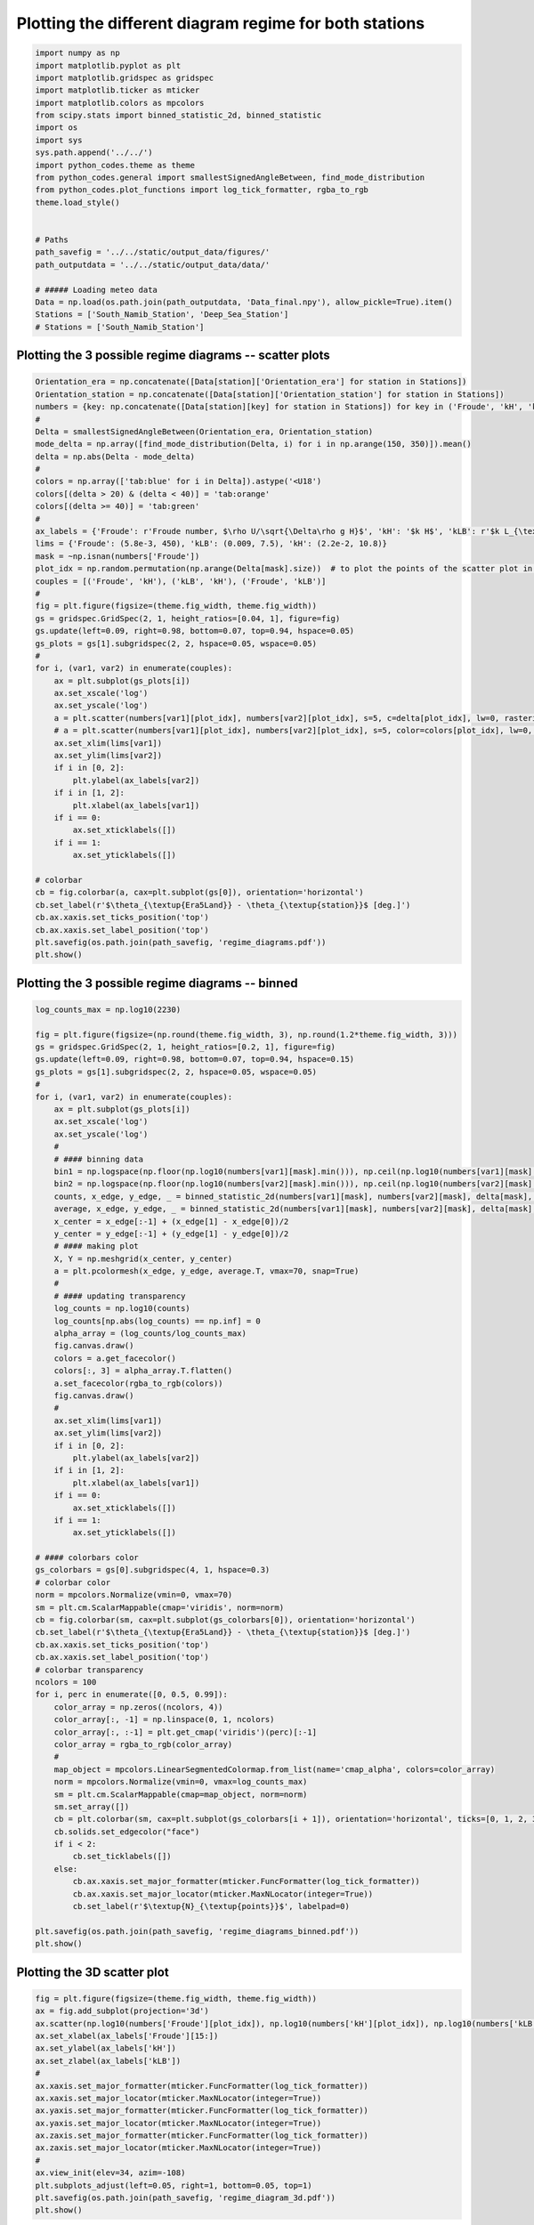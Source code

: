 
.. DO NOT EDIT.
.. THIS FILE WAS AUTOMATICALLY GENERATED BY SPHINX-GALLERY.
.. TO MAKE CHANGES, EDIT THE SOURCE PYTHON FILE:
.. "auto_examples/data_presentation/regime_diagram_plot.py"
.. LINE NUMBERS ARE GIVEN BELOW.

.. only:: html

    .. note::
        :class: sphx-glr-download-link-note

        Click :ref:`here <sphx_glr_download_auto_examples_data_presentation_regime_diagram_plot.py>`
        to download the full example code

.. rst-class:: sphx-glr-example-title

.. _sphx_glr_auto_examples_data_presentation_regime_diagram_plot.py:


=======================================================
Plotting the different diagram regime for both stations
=======================================================

.. GENERATED FROM PYTHON SOURCE LINES 7-32

.. code-block:: default


    import numpy as np
    import matplotlib.pyplot as plt
    import matplotlib.gridspec as gridspec
    import matplotlib.ticker as mticker
    import matplotlib.colors as mpcolors
    from scipy.stats import binned_statistic_2d, binned_statistic
    import os
    import sys
    sys.path.append('../../')
    import python_codes.theme as theme
    from python_codes.general import smallestSignedAngleBetween, find_mode_distribution
    from python_codes.plot_functions import log_tick_formatter, rgba_to_rgb
    theme.load_style()


    # Paths
    path_savefig = '../../static/output_data/figures/'
    path_outputdata = '../../static/output_data/data/'

    # ##### Loading meteo data
    Data = np.load(os.path.join(path_outputdata, 'Data_final.npy'), allow_pickle=True).item()
    Stations = ['South_Namib_Station', 'Deep_Sea_Station']
    # Stations = ['South_Namib_Station']








.. GENERATED FROM PYTHON SOURCE LINES 33-35

Plotting the 3 possible regime diagrams -- scatter plots
------------------------

.. GENERATED FROM PYTHON SOURCE LINES 35-84

.. code-block:: default


    Orientation_era = np.concatenate([Data[station]['Orientation_era'] for station in Stations])
    Orientation_station = np.concatenate([Data[station]['Orientation_station'] for station in Stations])
    numbers = {key: np.concatenate([Data[station][key] for station in Stations]) for key in ('Froude', 'kH', 'kLB')}
    #
    Delta = smallestSignedAngleBetween(Orientation_era, Orientation_station)
    mode_delta = np.array([find_mode_distribution(Delta, i) for i in np.arange(150, 350)]).mean()
    delta = np.abs(Delta - mode_delta)
    #
    colors = np.array(['tab:blue' for i in Delta]).astype('<U18')
    colors[(delta > 20) & (delta < 40)] = 'tab:orange'
    colors[(delta >= 40)] = 'tab:green'
    #
    ax_labels = {'Froude': r'Froude number, $\rho U/\sqrt{\Delta\rho g H}$', 'kH': '$k H$', 'kLB': r'$k L_{\textup{B}}$'}
    lims = {'Froude': (5.8e-3, 450), 'kLB': (0.009, 7.5), 'kH': (2.2e-2, 10.8)}
    mask = ~np.isnan(numbers['Froude'])
    plot_idx = np.random.permutation(np.arange(Delta[mask].size))  # to plot the points of the scatter plot in random order
    couples = [('Froude', 'kH'), ('kLB', 'kH'), ('Froude', 'kLB')]
    #
    fig = plt.figure(figsize=(theme.fig_width, theme.fig_width))
    gs = gridspec.GridSpec(2, 1, height_ratios=[0.04, 1], figure=fig)
    gs.update(left=0.09, right=0.98, bottom=0.07, top=0.94, hspace=0.05)
    gs_plots = gs[1].subgridspec(2, 2, hspace=0.05, wspace=0.05)
    #
    for i, (var1, var2) in enumerate(couples):
        ax = plt.subplot(gs_plots[i])
        ax.set_xscale('log')
        ax.set_yscale('log')
        a = plt.scatter(numbers[var1][plot_idx], numbers[var2][plot_idx], s=5, c=delta[plot_idx], lw=0, rasterized=True, vmin=0, vmax=70, cmap='plasma')
        # a = plt.scatter(numbers[var1][plot_idx], numbers[var2][plot_idx], s=5, color=colors[plot_idx], lw=0, rasterized=True, vmin=0, vmax=30, cmap='plasma')
        ax.set_xlim(lims[var1])
        ax.set_ylim(lims[var2])
        if i in [0, 2]:
            plt.ylabel(ax_labels[var2])
        if i in [1, 2]:
            plt.xlabel(ax_labels[var1])
        if i == 0:
            ax.set_xticklabels([])
        if i == 1:
            ax.set_yticklabels([])

    # colorbar
    cb = fig.colorbar(a, cax=plt.subplot(gs[0]), orientation='horizontal')
    cb.set_label(r'$\theta_{\textup{Era5Land}} - \theta_{\textup{station}}$ [deg.]')
    cb.ax.xaxis.set_ticks_position('top')
    cb.ax.xaxis.set_label_position('top')
    plt.savefig(os.path.join(path_savefig, 'regime_diagrams.pdf'))
    plt.show()




.. image:: /auto_examples/data_presentation/images/sphx_glr_regime_diagram_plot_001.png
    :alt: regime diagram plot
    :class: sphx-glr-single-img





.. GENERATED FROM PYTHON SOURCE LINES 85-87

Plotting the 3 possible regime diagrams -- binned
------------------------

.. GENERATED FROM PYTHON SOURCE LINES 87-166

.. code-block:: default


    log_counts_max = np.log10(2230)

    fig = plt.figure(figsize=(np.round(theme.fig_width, 3), np.round(1.2*theme.fig_width, 3)))
    gs = gridspec.GridSpec(2, 1, height_ratios=[0.2, 1], figure=fig)
    gs.update(left=0.09, right=0.98, bottom=0.07, top=0.94, hspace=0.15)
    gs_plots = gs[1].subgridspec(2, 2, hspace=0.05, wspace=0.05)
    #
    for i, (var1, var2) in enumerate(couples):
        ax = plt.subplot(gs_plots[i])
        ax.set_xscale('log')
        ax.set_yscale('log')
        #
        # #### binning data
        bin1 = np.logspace(np.floor(np.log10(numbers[var1][mask].min())), np.ceil(np.log10(numbers[var1][mask].max())), 50)
        bin2 = np.logspace(np.floor(np.log10(numbers[var2][mask].min())), np.ceil(np.log10(numbers[var2][mask].max())), 50)
        counts, x_edge, y_edge, _ = binned_statistic_2d(numbers[var1][mask], numbers[var2][mask], delta[mask], statistic='count', bins=[bin1, bin2])
        average, x_edge, y_edge, _ = binned_statistic_2d(numbers[var1][mask], numbers[var2][mask], delta[mask], statistic='mean', bins=[bin1, bin2])
        x_center = x_edge[:-1] + (x_edge[1] - x_edge[0])/2
        y_center = y_edge[:-1] + (y_edge[1] - y_edge[0])/2
        # #### making plot
        X, Y = np.meshgrid(x_center, y_center)
        a = plt.pcolormesh(x_edge, y_edge, average.T, vmax=70, snap=True)
        #
        # #### updating transparency
        log_counts = np.log10(counts)
        log_counts[np.abs(log_counts) == np.inf] = 0
        alpha_array = (log_counts/log_counts_max)
        fig.canvas.draw()
        colors = a.get_facecolor()
        colors[:, 3] = alpha_array.T.flatten()
        a.set_facecolor(rgba_to_rgb(colors))
        fig.canvas.draw()
        #
        ax.set_xlim(lims[var1])
        ax.set_ylim(lims[var2])
        if i in [0, 2]:
            plt.ylabel(ax_labels[var2])
        if i in [1, 2]:
            plt.xlabel(ax_labels[var1])
        if i == 0:
            ax.set_xticklabels([])
        if i == 1:
            ax.set_yticklabels([])

    # #### colorbars color
    gs_colorbars = gs[0].subgridspec(4, 1, hspace=0.3)
    # colorbar color
    norm = mpcolors.Normalize(vmin=0, vmax=70)
    sm = plt.cm.ScalarMappable(cmap='viridis', norm=norm)
    cb = fig.colorbar(sm, cax=plt.subplot(gs_colorbars[0]), orientation='horizontal')
    cb.set_label(r'$\theta_{\textup{Era5Land}} - \theta_{\textup{station}}$ [deg.]')
    cb.ax.xaxis.set_ticks_position('top')
    cb.ax.xaxis.set_label_position('top')
    # colorbar transparency
    ncolors = 100
    for i, perc in enumerate([0, 0.5, 0.99]):
        color_array = np.zeros((ncolors, 4))
        color_array[:, -1] = np.linspace(0, 1, ncolors)
        color_array[:, :-1] = plt.get_cmap('viridis')(perc)[:-1]
        color_array = rgba_to_rgb(color_array)
        #
        map_object = mpcolors.LinearSegmentedColormap.from_list(name='cmap_alpha', colors=color_array)
        norm = mpcolors.Normalize(vmin=0, vmax=log_counts_max)
        sm = plt.cm.ScalarMappable(cmap=map_object, norm=norm)
        sm.set_array([])
        cb = plt.colorbar(sm, cax=plt.subplot(gs_colorbars[i + 1]), orientation='horizontal', ticks=[0, 1, 2, 3])
        cb.solids.set_edgecolor("face")
        if i < 2:
            cb.set_ticklabels([])
        else:
            cb.ax.xaxis.set_major_formatter(mticker.FuncFormatter(log_tick_formatter))
            cb.ax.xaxis.set_major_locator(mticker.MaxNLocator(integer=True))
            cb.set_label(r'$\textup{N}_{\textup{points}}$', labelpad=0)

    plt.savefig(os.path.join(path_savefig, 'regime_diagrams_binned.pdf'))
    plt.show()





.. image:: /auto_examples/data_presentation/images/sphx_glr_regime_diagram_plot_002.png
    :alt: regime diagram plot
    :class: sphx-glr-single-img





.. GENERATED FROM PYTHON SOURCE LINES 167-169

Plotting the 3D scatter plot
------------------------

.. GENERATED FROM PYTHON SOURCE LINES 169-189

.. code-block:: default


    fig = plt.figure(figsize=(theme.fig_width, theme.fig_width))
    ax = fig.add_subplot(projection='3d')
    ax.scatter(np.log10(numbers['Froude'][plot_idx]), np.log10(numbers['kH'][plot_idx]), np.log10(numbers['kLB'][plot_idx]), s=5, c=delta[plot_idx], lw=0, rasterized=True, vmin=0, vmax=70, cmap='plasma')
    ax.set_xlabel(ax_labels['Froude'][15:])
    ax.set_ylabel(ax_labels['kH'])
    ax.set_zlabel(ax_labels['kLB'])
    #
    ax.xaxis.set_major_formatter(mticker.FuncFormatter(log_tick_formatter))
    ax.xaxis.set_major_locator(mticker.MaxNLocator(integer=True))
    ax.yaxis.set_major_formatter(mticker.FuncFormatter(log_tick_formatter))
    ax.yaxis.set_major_locator(mticker.MaxNLocator(integer=True))
    ax.zaxis.set_major_formatter(mticker.FuncFormatter(log_tick_formatter))
    ax.zaxis.set_major_locator(mticker.MaxNLocator(integer=True))
    #
    ax.view_init(elev=34, azim=-108)
    plt.subplots_adjust(left=0.05, right=1, bottom=0.05, top=1)
    plt.savefig(os.path.join(path_savefig, 'regime_diagram_3d.pdf'))
    plt.show()




.. image:: /auto_examples/data_presentation/images/sphx_glr_regime_diagram_plot_003.png
    :alt: regime diagram plot
    :class: sphx-glr-single-img





.. GENERATED FROM PYTHON SOURCE LINES 190-192

Scatter plots per non-dimensional numbers
------------------------

.. GENERATED FROM PYTHON SOURCE LINES 192-223

.. code-block:: default


    lims = {'Froude': (5.8e-3, 450), 'kLB': (0.09, 7.5), 'kH': (2.2e-2, 10.8)}


    bins = np.linspace(delta.min(), delta.max(), 200)
    av_delta, bin_edges, _ = binned_statistic(delta, delta, bins=bins, statistic='mean')
    counts, bin_edges, _ = binned_statistic(delta, delta, bins=bins, statistic='count')
    std, bin_edges, _ = binned_statistic(delta, delta, bins=bins, statistic='std')
    err_delta = 1.96*std/np.sqrt(counts)

    fig, axs = plt.subplots(3, 1, figsize=(theme.fig_width, 1.5*theme.fig_width), constrained_layout=True)
    #
    for i, (ax, number) in enumerate(zip(axs, sorted(numbers.keys()))):
        ax.scatter(delta, numbers[number], alpha=0.1, s=5)
        # Averaging number
        av_number, bin_edges, _ = binned_statistic(delta, numbers[number], bins=bins, statistic=np.nanmean)
        counts, bin_edges, _ = binned_statistic(delta, numbers[number], bins=bins, statistic='count')
        std, bin_edges, _ = binned_statistic(delta, numbers[number], bins=bins, statistic='std')
        err_number = 1.96*std/np.sqrt(counts)
        #
        bin_center = bin_edges[0] + (bin_edges[1] - bin_edges[0])/2
        ax.errorbar(av_delta, av_number, xerr=err_delta, yerr=err_number, fmt='.', color='tab:red')
        ax.set_yscale('log')
        ax.set_ylabel(ax_labels[number])
        ax.set_xlim(left=0, right=70)
        ax.set_ylim(lims[number])
        #
        if i == 2:
            ax.set_xlabel('delta')
        else:
            ax.set_xticklabels([])



.. image:: /auto_examples/data_presentation/images/sphx_glr_regime_diagram_plot_004.png
    :alt: regime diagram plot
    :class: sphx-glr-single-img


.. rst-class:: sphx-glr-script-out

 Out:

 .. code-block:: none

    /home/gadal/.local/lib/python3.8/site-packages/numpy/core/_asarray.py:102: UserWarning: Warning: converting a masked element to nan.
      return array(a, dtype, copy=False, order=order)





.. rst-class:: sphx-glr-timing

   **Total running time of the script:** ( 0 minutes  9.153 seconds)


.. _sphx_glr_download_auto_examples_data_presentation_regime_diagram_plot.py:


.. only :: html

 .. container:: sphx-glr-footer
    :class: sphx-glr-footer-example



  .. container:: sphx-glr-download sphx-glr-download-python

     :download:`Download Python source code: regime_diagram_plot.py <regime_diagram_plot.py>`



  .. container:: sphx-glr-download sphx-glr-download-jupyter

     :download:`Download Jupyter notebook: regime_diagram_plot.ipynb <regime_diagram_plot.ipynb>`


.. only:: html

 .. rst-class:: sphx-glr-signature

    `Gallery generated by Sphinx-Gallery <https://sphinx-gallery.github.io>`_
